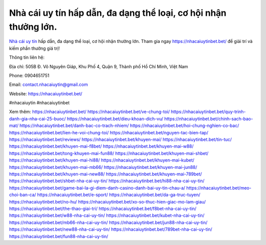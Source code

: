 Nhà cái uy tín hấp dẫn, đa dạng thể loại, cơ hội nhận thưởng lớn.
===================================

`Nhà cái uy tín <https://nhacaiuytinbet.bet/>`_ hấp dẫn, đa dạng thể loại, cơ hội nhận thưởng lớn. Tham gia ngay https://nhacaiuytinbet.bet/ để giải trí và kiếm phần thưởng giá trị!

Thông tin liên hệ:

Địa chỉ: 505B Đ. Võ Nguyên Giáp, Khu Phố 4, Quận 9, Thành phố Hồ Chí Minh, Việt Nam

Phone: 0904651751

Email: contact.nhacaiuytin@gmail.com

Website: https://nhacaiuytinbet.bet/

#nhacaiuytin #nhacaiuytinbet

Xem thêm:
https://nhacaiuytinbet.bet/
https://nhacaiuytinbet.bet/ve-chung-toi/
https://nhacaiuytinbet.bet/quy-trinh-danh-gia-nha-cai-25-buoc/
https://nhacaiuytinbet.bet/dieu-khoan-dich-vu/
https://nhacaiuytinbet.bet/chinh-sach-bao-mat/
https://nhacaiuytinbet.bet/danh-bac-co-trach-nhiem/
https://nhacaiuytinbet.bet/hoi-chung-nghien-co-bac/
https://nhacaiuytinbet.bet/lien-he-voi-chung-toi/
https://nhacaiuytinbet.bet/nguyen-tac-bien-tap/
https://nhacaiuytinbet.bet/reviews/
https://nhacaiuytinbet.bet/khuyen-mai/
https://nhacaiuytinbet.bet/tin-tuc/
https://nhacaiuytinbet.bet/khuyen-mai-f8bet/
https://nhacaiuytinbet.bet/khuyen-mai-w88/
https://nhacaiuytinbet.bet/tong-khuyen-mai-fun88/
https://nhacaiuytinbet.bet/khuyen-mai-shbet/
https://nhacaiuytinbet.bet/khuyen-mai-hi88/
https://nhacaiuytinbet.bet/khuyen-mai-kubet/
https://nhacaiuytinbet.bet/khuyen-mai-mb66/
https://nhacaiuytinbet.bet/khuyen-mai-jun88/
https://nhacaiuytinbet.bet/khuyen-mai-new88/
https://nhacaiuytinbet.bet/khuyen-mai-789bet/
https://nhacaiuytinbet.bet/shbet-nha-cai-uy-tin/
https://nhacaiuytinbet.bet/hi88-nha-cai-uy-tin/
https://nhacaiuytinbet.bet/game-bai-la-gi-diem-danh-casino-danh-bai-uy-tin-chau-a/
https://nhacaiuytinbet.bet/meo-choi-ban-ca/
https://nhacaiuytinbet.bet/e-sport/
https://nhacaiuytinbet.bet/da-ga-truc-tuyen/
https://nhacaiuytinbet.bet/no-hu/
https://nhacaiuytinbet.bet/xo-so-thuc-hien-giac-mo-lam-giau/
https://nhacaiuytinbet.bet/the-thao-giai-tri/
https://nhacaiuytinbet.bet/f8bet-nha-cai-uy-tin/
https://nhacaiuytinbet.bet/w88-nha-cai-uy-tin/
https://nhacaiuytinbet.bet/kubet-nha-cai-uy-tin/
https://nhacaiuytinbet.bet/mb66-nha-cai-uy-tin/
https://nhacaiuytinbet.bet/jun88-nha-cai-uy-tin/
https://nhacaiuytinbet.bet/new88-nha-cai-uy-tin/
https://nhacaiuytinbet.bet/789bet-nha-cai-uy-tin/
https://nhacaiuytinbet.bet/fun88-nha-cai-uy-tin/
